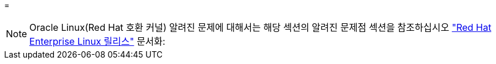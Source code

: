 = 



NOTE: Oracle Linux(Red Hat 호환 커널) 알려진 문제에 대해서는 해당 섹션의 알려진 문제점 섹션을 참조하십시오 https://mysupport.netapp.com/documentation/productlibrary/index.html?productID=63146["Red Hat Enterprise Linux 릴리스"^] 문서화:
